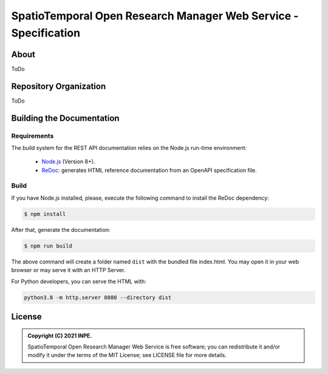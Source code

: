 ..
    This file is part of SpatioTemporal Open Research Manager Web Service Specification.
    Copyright (C) 2021 INPE.

    SpatioTemporal Open Research Manager Web Service Specification is free software; you can redistribute it and/or modify it
    under the terms of the MIT License; see LICENSE file for more details.


================================================================
SpatioTemporal Open Research Manager Web Service - Specification
================================================================

.. image:: https://img.shields.io/badge/license-MIT-green
        :target: https://github.com/storm-platform/storm-ws-spec/blob/master/LICENSE
        :alt: Software License

.. image:: https://img.shields.io/badge/lifecycle-maturing-blue.svg
        :target: https://www.tidyverse.org/lifecycle/#maturing
        :alt: Software Life Cycle

.. image:: https://img.shields.io/github/tag/storm-platform/storm-ws-spec.svg
        :target: https://github.com/storm-platform/storm-ws-spec/releases
        :alt: Release

.. image:: https://cdn.rawgit.com/syl20bnr/spacemacs/442d025779da2f62fc86c2082703697714db6514/assets/spacemacs-badge.svg
        :target: https://github.com/syl20bnr/spacemacs
        :alt: Made with Spacemacs

.. image:: https://img.shields.io/discord/689541907621085198?logo=discord&logoColor=ffffff&color=7389D8
        :target: https://discord.com/channels/689541907621085198#
        :alt: Join us at Discord

About
=====

ToDo

Repository Organization
=======================

ToDo

Building the Documentation
==========================

Requirements
------------

The build system for the REST API documentation relies on the Node.js run-time environment:

  - `Node.js <https://nodejs.org/en/>`_ (Version 8+).

  - `ReDoc <https://github.com/Redocly/redoc>`_: generates HTML reference documentation from an OpenAPI specification file.


Build
-----

If you have Node.js installed, please, execute the following command to install the ReDoc dependency:

.. code-block:: shell

    $ npm install


After that, generate the documentation:

.. code-block:: shell

    $ npm run build


The above command will create a folder named ``dist`` with the bundled file index.html. You may open it in your web browser or may serve it with an HTTP Server.

For Python developers, you can serve the HTML with:

.. code-block:: shell

        python3.8 -m http.server 8080 --directory dist


License
=======

.. admonition::
    Copyright (C) 2021 INPE.

    SpatioTemporal Open Research Manager Web Service is free software; you can redistribute it and/or modify it
    under the terms of the MIT License; see LICENSE file for more details.
